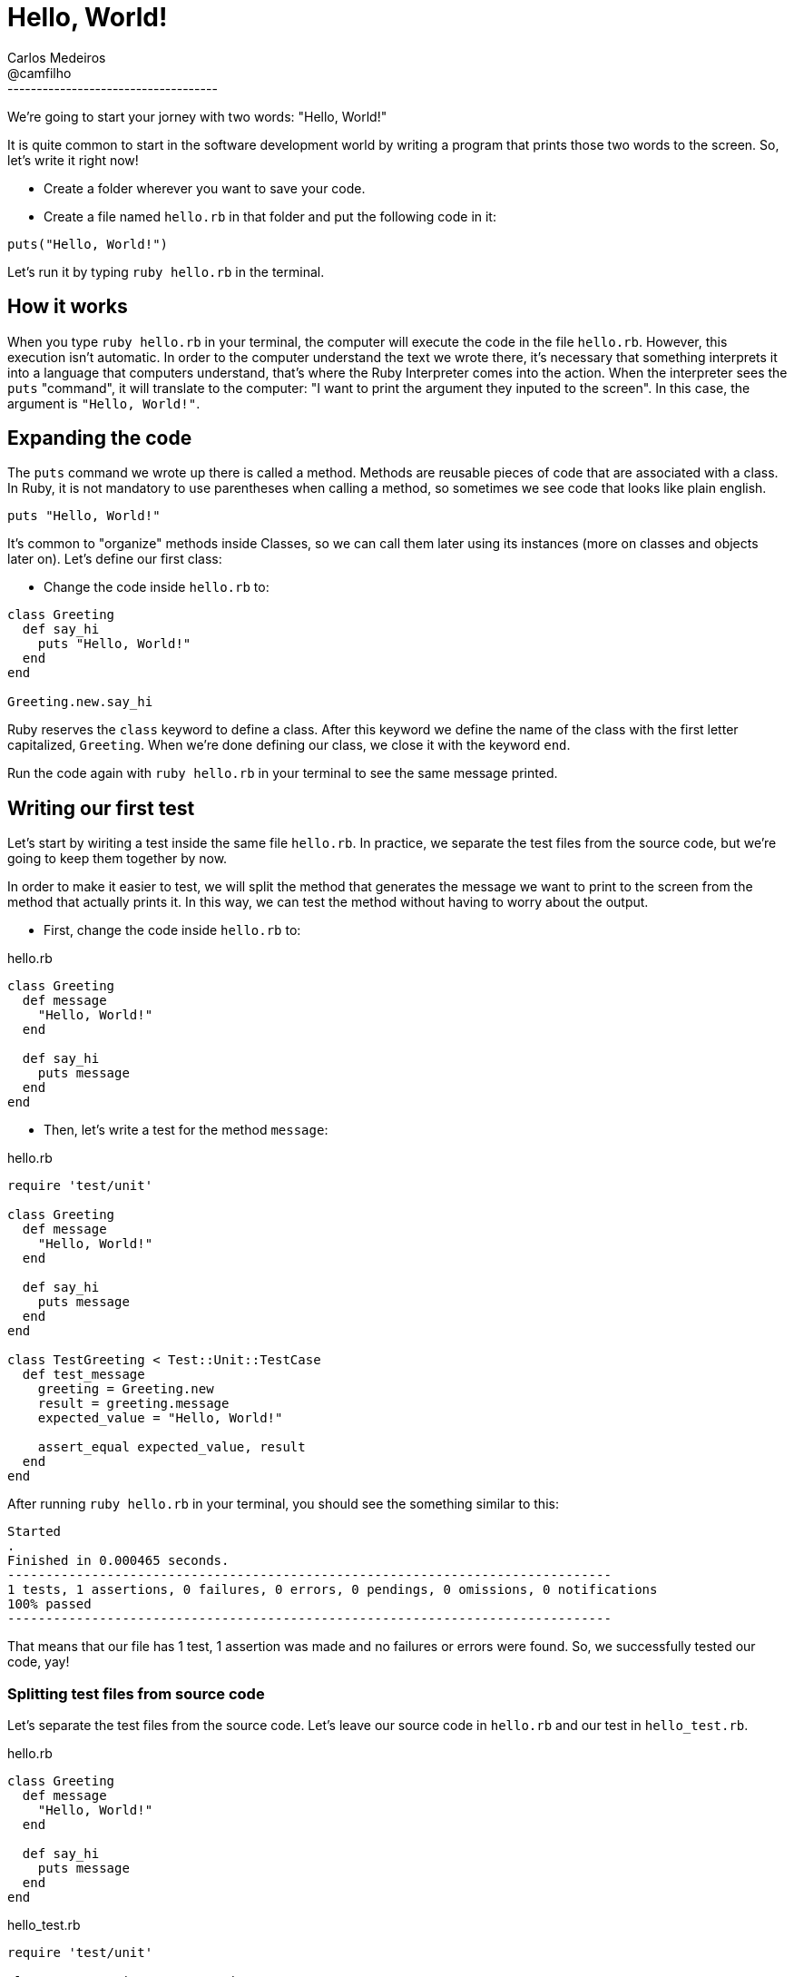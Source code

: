 = Hello, World!
Carlos Medeiros <@camfilho>
:description: First Chapter
:sectanchors:
:url-repo: https://twitter.com/camfilho
:source-highlighter: rouge
------------------------------------
We're going to start your jorney with two words: "Hello, World!"

It is quite common to start in the software development world by writing a program that prints those two words to the screen.
So, let's write it right now!

* Create a folder wherever you want to save your code.
* Create a file named `hello.rb` in that folder and put the following code in it:

[source,ruby]
----
puts("Hello, World!")
----

Let's run it by typing `ruby hello.rb` in the terminal.

== How it works
When you type `ruby hello.rb` in your terminal, the computer will execute the code in the file `hello.rb`.
However, this execution isn't automatic. In order to the computer understand the text we wrote there, it's necessary
that something interprets it into a language that computers understand, that's where the Ruby Interpreter comes into the action.
When the interpreter sees the `puts` "command", it will translate to the computer: "I want to print the argument they inputed to the screen". In this case, the argument is `"Hello, World!"`.

== Expanding the code
The `puts` command we wrote up there is called a method. Methods are reusable pieces of code that are associated with a class.
In Ruby, it is not mandatory to use parentheses when calling a method, so sometimes we see code that looks like plain english.

[source,ruby]
----
puts "Hello, World!"
----

It's common to "organize" methods inside Classes, so we can call them later using its instances (more on classes and objects later on).
Let's define our first class:

* Change the code inside `hello.rb` to:

[source,ruby]
----
class Greeting
  def say_hi
    puts "Hello, World!"
  end
end

Greeting.new.say_hi
----
Ruby reserves the `class` keyword to define a class. After this keyword we define the name of the class with the first letter capitalized, `Greeting`.
When we're done defining our class, we close it with the keyword `end`.

Run the code again with `ruby hello.rb` in your terminal to see the same message printed.

== Writing our first test
Let's start by wiriting a test inside the same file `hello.rb`.
In practice, we separate the test files from the source code, but we're going to keep them together by now.

In order to make it easier to test, we will split the method that generates the message we want to print to the screen
from the method that actually prints it. In this way, we can test the method without having to worry about the output.

* First, change the code inside `hello.rb` to:

[source,ruby]
.hello.rb
----
class Greeting
  def message
    "Hello, World!"
  end

  def say_hi
    puts message
  end
end
----

* Then, let's write a test for the method `message`:

[source,ruby]
.hello.rb
----
require 'test/unit'

class Greeting
  def message
    "Hello, World!"
  end

  def say_hi
    puts message
  end
end

class TestGreeting < Test::Unit::TestCase
  def test_message
    greeting = Greeting.new
    result = greeting.message
    expected_value = "Hello, World!"

    assert_equal expected_value, result
  end
end
----

After running `ruby hello.rb` in your terminal, you should see the something similar to this:

```
Started
.
Finished in 0.000465 seconds.
-------------------------------------------------------------------------------
1 tests, 1 assertions, 0 failures, 0 errors, 0 pendings, 0 omissions, 0 notifications
100% passed
-------------------------------------------------------------------------------
```

That means that our file has 1 test, 1 assertion was made and no failures or errors were found.
So, we successfully tested our code, yay!

=== Splitting test files from source code
Let's separate the test files from the source code.
Let's leave our source code in `hello.rb` and our test in `hello_test.rb`.

[source,ruby]
.hello.rb
----

class Greeting
  def message
    "Hello, World!"
  end

  def say_hi
    puts message
  end
end
----

[source,ruby]
.hello_test.rb
----
require 'test/unit'

class TestGreeting < Test::Unit::TestCase
  def test_message
    greeting = Greeting.new
    result = greeting.message
    expected_value = "Hello, World!"

    assert_equal expected_value, result
  end
end
----

If you try to run the `ruby hello_test.rb` in your terminal, you should see the following output:
```
Started
E
===============================================================================
Error: test_message(TestGreeting): NameError: uninitialized constant TestGreeting::Greeting
world_test.rb:5:in `test_message'
     2:
     3: class TestGreeting < Test::Unit::TestCase
     4:   def test_message
  => 5:     greeting = Greeting.new
     6:     result = greeting.message
     7:     expected_value = "Hello, World!"
     8:
===============================================================================

Finished in 0.004945 seconds.
-------------------------------------------------------------------------------
1 tests, 0 assertions, 0 failures, 1 errors, 0 pendings, 0 omissions, 0 notifications
0% passed
-------------------------------------------------------------------------------
```

The output shows that 1 test was run and 1 error happened. We can see that the reason for the error was because of an "uninitialized constant".
This means that since now our tests are separated from the source code, we can't access the `Greeting` class.
In order to get it fixed, we need to "import" the `hello.rb` file into our test file, so the tests will know about
the existence of the `Greeting` class.

[source,ruby]
.hello_test.rb
----
require 'test/unit'
require './hello.rb'

class TestGreeting < Test::Unit::TestCase
  def test_message
    greeting = Greeting.new
    result = greeting.message
    expected_value = "Hello, World!"

    assert_equal expected_value, result
  end
end
----

After running the test, we are back to green (success) again!

=== Variables
You may have noticed that we some words with the equal sign `=` in fron of it. Those are called variables.
When we write a variable, we are telling the computer to tag the value that we inputed on the right side of the equal sign with the name that we inputed on the left side of the equal sign.
Variables can contain letters, numbers, underscores and dots. They are used to tag values so we can easily identify them throughout the code.

In this case, we named our variable `result` to tag the value that we got from the `message` method. We also named our variable `expected_value` to tag the value that we expected to get from the `message` method. Finally, we asserted that the value of `result` is equal to `expected_value`.

=== Receive arguments
Now that we learned a bit abour variables and testing, let's expand our greeting method to receive arguments.
It's a good practice to write tests before writing the code that uses them. This is one of the steps done by the TDD process.
First write a test that fails, write the code that makes the test pass, then refactor. Those steps are also known as the red-green-refactor cycle.

Let's change our `test_message` method in our `hello_test.rb` file to:

[source,ruby]
.hello_test.rb
----
require 'test/unit'
require './hello.rb'

class TestGreeting < Test::Unit::TestCase
  def test_message_with_argument
    greeting = Greeting.new
    result = greeting.message("Ruby")
    expected_value = "Hello, Ruby"

    assert_equal expected_value, result
  end
end
----

When we run the test with `ruby hello_test.rb`, we should see get an `ArgumentError` error.
It says that the message method was called with 1 argument, but it expects 0 arguments.
This is good because we changed our tests but not the actual code.

As we are starting to follow the TDD process, let's make the minimum changes to the code to fix the error.

[source,ruby]
.hello.rb
----
class Greeting
  def message(name)
    "Hello, World!"
  end

  def say_hi
    puts message("Ruby")
  end
end
----

After running the test again, we should get 1 failure, instead an error.

```
<"Hello, Ruby"> expected but was
<"Hello, World!">
```
See the difference? The error is telling us that we are expecting `"Hello, Ruby"` but we got `"Hello, World!"`.
Let's make the test pass by using an if statement to check if an argument was passed to the method.
This is not the best way to do it, but it is good to introduce the concept of if statements.

[source,ruby]
.hello.rb
----
class Greeting
  def message(name)
    if(name)
      "Hello, #{name}"
    else
      "Hello, World!"
    end
  end

  def say_hi
    puts message("Ruby")
  end
end
----

Running again the test, we should get an output similar to this:

```
1 tests, 1 assertions, 0 failures, 0 errors, 0 pendings, 0 omissions, 0 notifications
100% passed
```

=== Making decisions
In Ruby, the keywords if/else are used to make decisions.
Sometimes we need to take actions based on some conditions like:
- "If it rains, I will stay at home."
- "If I don't practice, I don't learn Ruby."

[source,ruby]
price = 10
if(price < 10)
  puts("I will buy this book.")
 else
  puts("I will not buy this book.")
end

This code prints "I will buy this book." because the price is less than 10.
So, the condition `price < 10` is true, and the code inside the if statement is executed.
If the price was equal or greater than 10, the code inside the else statement would be executed, thus printing "I will not buy this book."

The symbol "<" is used to compare values. It is called "less than" and in Ruby we have multiple ways to compare values.

[cols="1,1"]
|===
| Operator | Description

|<
|Less than

|>
|Greater than

|>=
|Greater than or equal to

|==
|Equal to

|!=
|Not equal to
|<=
|Less than or equal to

|===
